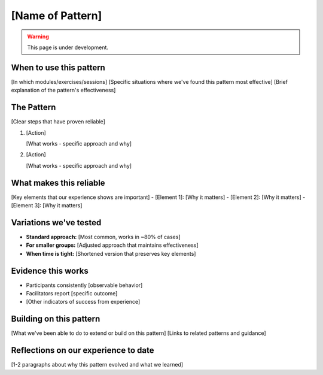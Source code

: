 =================
[Name of Pattern]
=================

.. tags:: patterns, [tags]

.. warning:: 
    This page is under development.


When to use this pattern
------------------------
[In which modules/exercises/sessions]
[Specific situations where we've found this pattern most effective]
[Brief explanation of the pattern's effectiveness]

The Pattern
-----------
[Clear steps that have proven reliable]

1. [Action]

   [What works - specific approach and why]

2. [Action]

   [What works - specific approach and why]

What makes this reliable
------------------------
[Key elements that our experience shows are important]
- [Element 1]: [Why it matters]
- [Element 2]: [Why it matters]
- [Element 3]: [Why it matters]

Variations we've tested
-----------------------
- **Standard approach:** [Most common, works in ~80% of cases]
- **For smaller groups:** [Adjusted approach that maintains effectiveness]
- **When time is tight:** [Shortened version that preserves key elements]

Evidence this works
-------------------
- Participants consistently [observable behavior]
- Facilitators report [specific outcome]
- [Other indicators of success from experience]

Building on this pattern
------------------------
[What we've been able to do to extend or build on this pattern]
[Links to related patterns and guidance]

Reflections on our experience to date
-------------------------------------
[1-2 paragraphs about why this pattern evolved and what we learned]